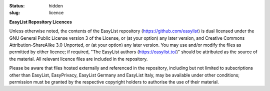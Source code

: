 :status: hidden
:slug: licence

**EasyList Repository Licences**

Unless otherwise noted, the contents of the EasyList repository
(https://github.com/easylist) is dual licensed under the GNU
General Public License version 3 of the License, or (at your option)
any later version, and Creative Commons Attribution-ShareAlike 3.0
Unported, or (at your option) any later version. You may use and/or
modify the files as permitted by either licence; if required,
"The EasyList authors (https://easylist.to/)" should be
attributed as the source of the material. All relevant licence files
are included in the repository.

Please be aware that files hosted externally and referenced in
the repository, including but not limited to subscriptions other
than EasyList, EasyPrivacy, EasyList Germany and EasyList Italy, may be
available under other conditions; permission must be granted
by the respective copyright holders to authorise the use of their
material.